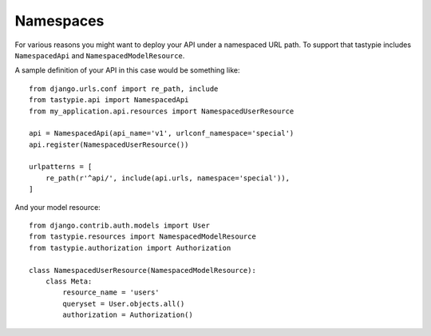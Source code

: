 .. _namespaces:

==========
Namespaces
==========

For various reasons you might want to deploy your API under a namespaced URL path. To support that tastypie includes ``NamespacedApi`` and ``NamespacedModelResource``.

A sample definition of your API in this case would be something like::

    from django.urls.conf import re_path, include
    from tastypie.api import NamespacedApi
    from my_application.api.resources import NamespacedUserResource

    api = NamespacedApi(api_name='v1', urlconf_namespace='special')
    api.register(NamespacedUserResource())

    urlpatterns = [
        re_path(r'^api/', include(api.urls, namespace='special')),
    ]

And your model resource::

    from django.contrib.auth.models import User
    from tastypie.resources import NamespacedModelResource
    from tastypie.authorization import Authorization

    class NamespacedUserResource(NamespacedModelResource):
        class Meta:
            resource_name = 'users'
            queryset = User.objects.all()
            authorization = Authorization()
